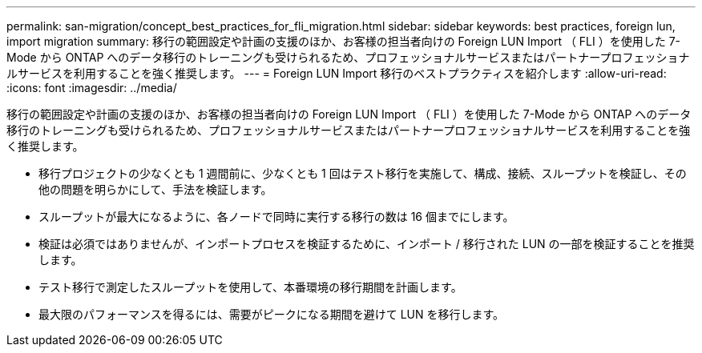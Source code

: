 ---
permalink: san-migration/concept_best_practices_for_fli_migration.html 
sidebar: sidebar 
keywords: best practices, foreign lun, import migration 
summary: 移行の範囲設定や計画の支援のほか、お客様の担当者向けの Foreign LUN Import （ FLI ）を使用した 7-Mode から ONTAP へのデータ移行のトレーニングも受けられるため、プロフェッショナルサービスまたはパートナープロフェッショナルサービスを利用することを強く推奨します。 
---
= Foreign LUN Import 移行のベストプラクティスを紹介します
:allow-uri-read: 
:icons: font
:imagesdir: ../media/


[role="lead"]
移行の範囲設定や計画の支援のほか、お客様の担当者向けの Foreign LUN Import （ FLI ）を使用した 7-Mode から ONTAP へのデータ移行のトレーニングも受けられるため、プロフェッショナルサービスまたはパートナープロフェッショナルサービスを利用することを強く推奨します。

* 移行プロジェクトの少なくとも 1 週間前に、少なくとも 1 回はテスト移行を実施して、構成、接続、スループットを検証し、その他の問題を明らかにして、手法を検証します。
* スループットが最大になるように、各ノードで同時に実行する移行の数は 16 個までにします。
* 検証は必須ではありませんが、インポートプロセスを検証するために、インポート / 移行された LUN の一部を検証することを推奨します。
* テスト移行で測定したスループットを使用して、本番環境の移行期間を計画します。
* 最大限のパフォーマンスを得るには、需要がピークになる期間を避けて LUN を移行します。

